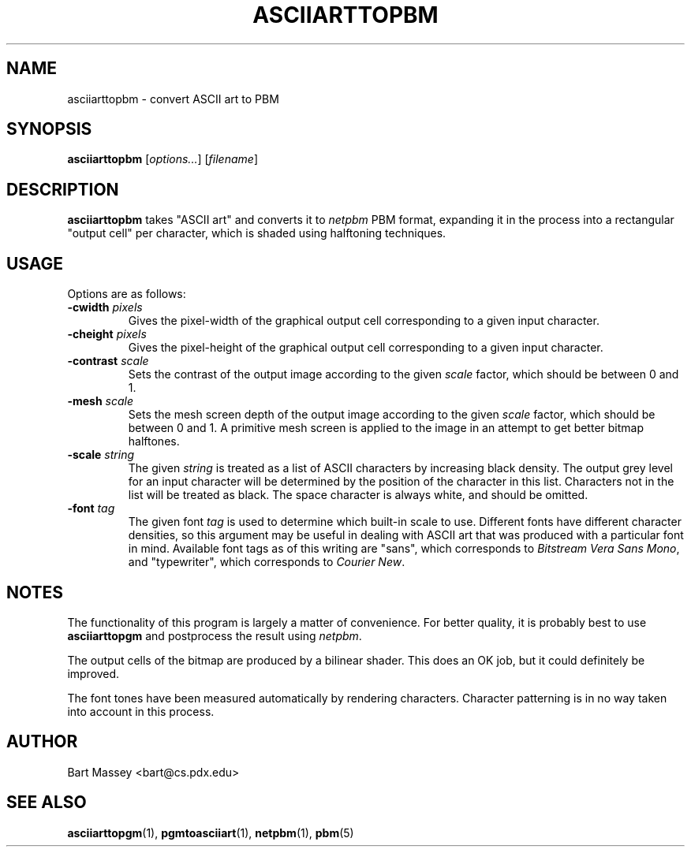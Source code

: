 .TH ASCIIARTTOPBM 1 "14 November 2010"
.SH NAME
asciiarttopbm \- convert ASCII art to PBM
.SH SYNOPSIS
.B asciiarttopbm
.RI [ options... ]
.RI [ filename ]
.SH DESCRIPTION
.PP
\fBasciiarttopbm\fP takes "ASCII art" and converts
it to \fInetpbm\fP PBM format, expanding it in the
process into a rectangular "output cell" per character,
which is shaded using halftoning techniques.
.SH USAGE
.PP
Options are as follows:
.TP
.BI "-cwidth " pixels
Gives the pixel-width of the graphical output cell corresponding
to a given input character.
.TP
.BI "-cheight " pixels
Gives the pixel-height of the graphical output cell corresponding
to a given input character.
.TP
.BI "-contrast " scale
Sets the contrast of the output image according to the given
\fIscale\fP factor, which should be between 0 and 1.
.TP
.BI "-mesh " scale
Sets the mesh screen depth of the output image according to the given
\fIscale\fP factor, which should be between 0 and 1.  A
primitive mesh screen is applied to the image in an attempt
to get better bitmap halftones.
.TP
.BI "-scale " string
The given \fIstring\fP is treated as a list of ASCII
characters by increasing black density.  The output grey
level for an input character will be determined by the
position of the character in this list.  Characters not in
the list will be treated as black.  The space character is
always white, and should be omitted.
.TP
.BI "-font " tag
The given font \fItag\fP is used to determine which built-in scale to
use. Different fonts have different character densities, so this
argument may be useful in dealing with ASCII art that was
produced with a particular font in mind.  Available
font tags as of this writing are "sans", which corresponds
to \fIBitstream Vera Sans Mono\fP, and "typewriter", which
corresponds to \fICourier New\fP.
.SH NOTES
.PP
The functionality of this program is largely
a matter of convenience.
For better quality, it is probably best to use \fBasciiarttopgm\fP
and postprocess the result using \fInetpbm\fP.
.PP
The output cells of the bitmap are produced by a bilinear
shader.  This does an OK job, but it could definitely be improved.
.PP
The font tones have been measured automatically by rendering
characters. Character patterning is in no way taken into
account in this process.
.SH AUTHOR
Bart Massey <bart@cs.pdx.edu>
.SH "SEE ALSO"
.BR asciiarttopgm (1),
.BR pgmtoasciiart (1),
.BR netpbm (1),
.BR pbm (5)
